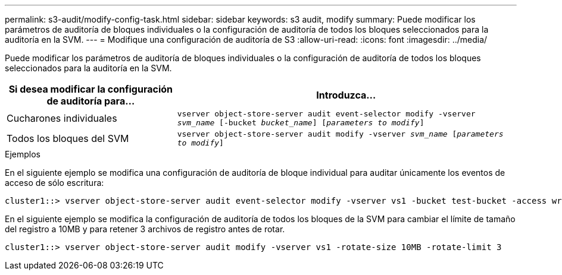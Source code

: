 ---
permalink: s3-audit/modify-config-task.html 
sidebar: sidebar 
keywords: s3 audit, modify 
summary: Puede modificar los parámetros de auditoría de bloques individuales o la configuración de auditoría de todos los bloques seleccionados para la auditoría en la SVM. 
---
= Modifique una configuración de auditoría de S3
:allow-uri-read: 
:icons: font
:imagesdir: ../media/


[role="lead"]
Puede modificar los parámetros de auditoría de bloques individuales o la configuración de auditoría de todos los bloques seleccionados para la auditoría en la SVM.

[cols="2,4"]
|===
| Si desea modificar la configuración de auditoría para... | Introduzca... 


| Cucharones individuales | `vserver object-store-server audit event-selector modify -vserver _svm_name_ [-bucket _bucket_name_] [_parameters to modify_]` 


| Todos los bloques del SVM  a| 
`vserver object-store-server audit modify -vserver _svm_name_ [_parameters to modify_]`

|===
.Ejemplos
En el siguiente ejemplo se modifica una configuración de auditoría de bloque individual para auditar únicamente los eventos de acceso de sólo escritura:

[listing]
----
cluster1::> vserver object-store-server audit event-selector modify -vserver vs1 -bucket test-bucket -access write-only
----
En el siguiente ejemplo se modifica la configuración de auditoría de todos los bloques de la SVM para cambiar el límite de tamaño del registro a 10MB y para retener 3 archivos de registro antes de rotar.

[listing]
----
cluster1::> vserver object-store-server audit modify -vserver vs1 -rotate-size 10MB -rotate-limit 3
----